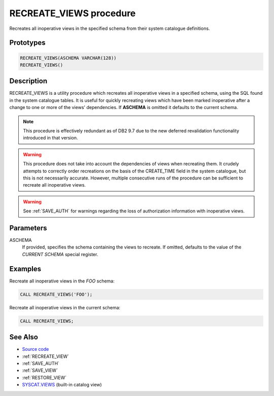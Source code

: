 .. _RECREATE_VIEWS:

========================
RECREATE_VIEWS procedure
========================

Recreates all inoperative views in the specified schema from their system
catalogue definitions.

Prototypes
==========

.. code-block:: sql

    RECREATE_VIEWS(ASCHEMA VARCHAR(128))
    RECREATE_VIEWS()


Description
===========

RECREATE_VIEWS is a utility procedure which recreates all inoperative views in
a specified schema, using the SQL found in the system catalogue tables. It is
useful for quickly recreating views which have been marked inoperative after a
change to one or more of the views' dependencies. If **ASCHEMA** is omitted it
defaults to the current schema.

.. note::

    This procedure is effectively redundant as of DB2 9.7 due to the new
    deferred revalidation functionality introduced in that version.

.. warning::

    This procedure does not take into account the dependencies of views when
    recreating them. It crudely attempts to correctly order recreations on the
    basis of the CREATE_TIME field in the system catalogue, but this is not
    necessarily accurate. However, multiple consecutive runs of the procedure
    can be sufficient to recreate all inoperative views.

.. warning::

    See :ref:`SAVE_AUTH` for warnings regarding the loss of authorization
    information with inoperative views.

Parameters
==========

ASCHEMA
    If provided, specifies the schema containing the views to recreate. If
    omitted, defaults to the value of the *CURRENT SCHEMA* special register.

Examples
========

Recreate all inoperative views in the *FOO* schema:

.. code-block:: sql

    CALL RECREATE_VIEWS('FOO');


Recreate all inoperative views in the current schema:

.. code-block:: sql

    CALL RECREATE_VIEWS;


See Also
========

* `Source code`_
* :ref:`RECREATE_VIEW`
* :ref:`SAVE_AUTH`
* :ref:`SAVE_VIEW`
* :ref:`RESTORE_VIEW`
* `SYSCAT.VIEWS`_ (built-in catalog view)

.. _Source code: https://github.com/waveform-computing/db2utils/blob/master/evolve.sql#L118
.. _SYSCAT.VIEWS: http://publib.boulder.ibm.com/infocenter/db2luw/v9r7/topic/com.ibm.db2.luw.sql.ref.doc/doc/r0001068.html
